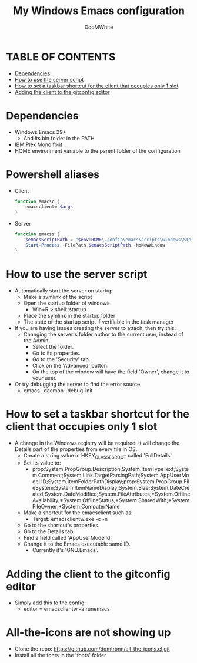 #+TITLE: My Windows Emacs configuration
#+AUTHOR: DooMWhite
#+DESCRIPTION: DooMWhite's personal Emacs config
#+STARTUP: showeverything
#+OPTIONS: toc:2

* TABLE OF CONTENTS
  - [[#dependencies][Dependencies]]
  - [[#how-to-use-the-server-script][How to use the server script]]
  - [[#how-to-set-a-taskbar-shortcut-for-the-client-that-occupies-only-1-slot][How to set a taskbar shortcut for the client that occupies only 1 slot]]
  - [[#adding-the-client-to-the-gitconfig-editor][Adding the client to the gitconfig editor]]

* Dependencies
  - Windows Emacs 29+ 
    + And its bin folder in the PATH
  - IBM Plex Mono font
  - HOME environment variable to the parent folder of the configuration 

* Powershell aliases
+ Client
  #+begin_src powershell
    function emacsc {
        emacsclientw $args
    }
  #+end_src
+ Server
  #+begin_src powershell
    function emacss {
        $emacsScriptPath = "$env:HOME\.config\emacs\scripts\windows\StartEmacsServer.bat"
        Start-Process -FilePath $emacsScriptPath -NoNewWindow
    }
  #+end_src

* How to use the server script
- Automatically start the server on startup
  + Make a symlink of the script
  + Open the startup folder of windows
    + Win+R > shell::startup
  + Place the symlink in the startup folder
  + The state of the startup script if verifiable in the task manager
- If you are having issues creating the server to attach, then try this:
    + Changing the server's folder author to the current user, instead of the Admin.
      * Select the folder.
      * Go to its properties.
      * Go to the 'Security' tab.
      * Click on the 'Advanced' button.
      * On the top of the window will have the field 'Owner', change it to your user.
- Or try debugging the server to find the error source.
    + emacs --daemon --debug-init

* How to set a taskbar shortcut for the client that occupies only 1 slot
  - A change in the Windows registry will be required, it will change the Details part of the properties from every file in OS.
    + Create a string value in HKEY_CLASSES_ROOT\lnkfile called 'FullDetails'
    + Set its value to: 
        + prop:System.PropGroup.Description;System.ItemTypeText;System.Comment;System.Link.TargetParsingPath;System.AppUserModel.ID;System.ItemFolderPathDisplay;prop:System.PropGroup.FileSystem;System.ItemNameDisplay;System.Size;System.DateCreated;System.DateModified;System.FileAttributes;*System.OfflineAvailability;*System.OfflineStatus;*System.SharedWith;*System.FileOwner;*System.ComputerName
    + Make a shortcut for the emacsclient such as: 
        + Target: emacsclientw.exe -c -n
    + Go to the shortcut's properties.
    + Go to the Details tab.
    + Find a field called 'AppUserModelId'.
    + Change it to the Emacs executable same ID.
        + Currently it's 'GNU.Emacs'.
  
* Adding the client to the gitconfig editor
  - Simply add this to the config:
    + editor = emacsclientw -a runemacs

* All-the-icons are not showing up
- Clone the repo: https://github.com/domtronn/all-the-icons.el.git
- Install all the fonts in the 'fonts' folder
